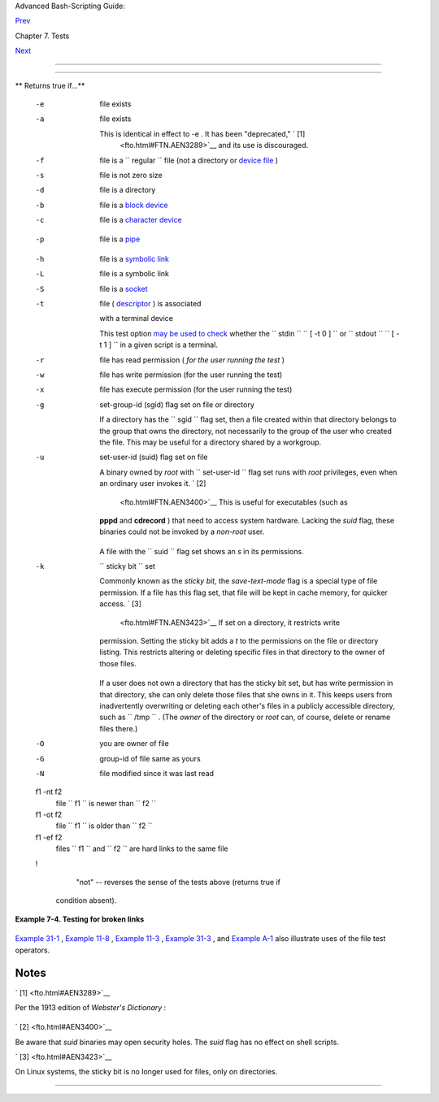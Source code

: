 .. raw:: html

   <div class="NAVHEADER">

.. raw:: html

   <table border="0" cellpadding="0" cellspacing="0" summary="Header navigation table" width="100%">

.. raw:: html

   <tr>

.. raw:: html

   <th align="center" colspan="3">

Advanced Bash-Scripting Guide:

.. raw:: html

   </th>

.. raw:: html

   </tr>

.. raw:: html

   <tr>

.. raw:: html

   <td align="left" valign="bottom" width="10%">

`Prev <testconstructs.html>`__

.. raw:: html

   </td>

.. raw:: html

   <td align="center" valign="bottom" width="80%">

Chapter 7. Tests

.. raw:: html

   </td>

.. raw:: html

   <td align="right" valign="bottom" width="10%">

`Next <comparison-ops.html>`__

.. raw:: html

   </td>

.. raw:: html

   </tr>

.. raw:: html

   </table>

--------------

.. raw:: html

   </div>

.. raw:: html

   <div class="SECT1">

  7.2. File test operators
=========================

.. raw:: html

   <div class="VARIABLELIST">

** Returns true if...**

 -e
    file exists

 -a
    file exists

    This is identical in effect to -e . It has been "deprecated," ` [1]
     <fto.html#FTN.AEN3289>`__ and its use is discouraged.

 -f
    file is a ``                   regular                 `` file (not
    a directory or `device file <devref1.html#DEVFILEREF>`__ )

 -s
    file is not zero size

 -d
    file is a directory

 -b
    file is a `block device <devref1.html#BLOCKDEVREF>`__

 -c
     file is a `character device <devref1.html#CHARDEVREF>`__

    +--------------------------+--------------------------+--------------------------+
    | .. code:: PROGRAMLISTING |
    |                          |
    |     device0="/dev/sda2"  |
    |    # /   (root directory |
    | )                        |
    |     if [ -b "$device0" ] |
    |     then                 |
    |       echo "$device0 is  |
    | a block device."         |
    |     fi                   |
    |                          |
    |     # /dev/sda2 is a blo |
    | ck device.               |
    |                          |
    |                          |
    |                          |
    |     device1="/dev/ttyS1" |
    |    # PCMCIA modem card.  |
    |     if [ -c "$device1" ] |
    |     then                 |
    |       echo "$device1 is  |
    | a character device."     |
    |     fi                   |
    |                          |
    |     # /dev/ttyS1 is a ch |
    | aracter device.          |
                              
    +--------------------------+--------------------------+--------------------------+

 -p
    file is a `pipe <special-chars.html#PIPEREF>`__

    +--------------------------+--------------------------+--------------------------+
    | .. code:: PROGRAMLISTING |
    |                          |
    |     function show_input_ |
    | type()                   |
    |     {                    |
    |        [ -p /dev/fd/0 ]  |
    | && echo PIPE || echo STD |
    | IN                       |
    |     }                    |
    |                          |
    |     show_input_type "Inp |
    | ut"                      |
    |       # STDIN            |
    |     echo "Input" | show_ |
    | input_type               |
    |       # PIPE             |
    |                          |
    |     # This example court |
    | esy of Carl Anderson.    |
                              
    +--------------------------+--------------------------+--------------------------+

 -h
    file is a `symbolic link <basic.html#SYMLINKREF>`__

 -L
    file is a symbolic link

 -S
    file is a `socket <devref1.html#SOCKETREF>`__

 -t
     file ( `descriptor <io-redirection.html#FDREF>`__ ) is associated
    with a terminal device

    This test option `may be used to
    check <intandnonint.html#II2TEST>`__ whether the
    ``         stdin        ``
    ``                   [ -t 0 ]                 `` or
    ``         stdout        ``
    ``                   [ -t 1 ]                 `` in a given script
    is a terminal.

 -r
    file has read permission ( *for the user running the test* )

 -w
    file has write permission (for the user running the test)

 -x
    file has execute permission (for the user running the test)

 -g
    set-group-id (sgid) flag set on file or directory

    If a directory has the ``                   sgid                 ``
    flag set, then a file created within that directory belongs to the
    group that owns the directory, not necessarily to the group of the
    user who created the file. This may be useful for a directory shared
    by a workgroup.

 -u

    set-user-id (suid) flag set on file

    A binary owned by *root* with
    ``                   set-user-id                 `` flag set runs
    with *root* privileges, even when an ordinary user invokes it. ` [2]
     <fto.html#FTN.AEN3400>`__ This is useful for executables (such as
    **pppd** and **cdrecord** ) that need to access system hardware.
    Lacking the *suid* flag, these binaries could not be invoked by a
    *non-root* user.

    +--------------------------+--------------------------+--------------------------+
    | .. code:: SCREEN         |
    |                          |
    |             -rwsr-xr-t   |
    |   1 root       178236 Oc |
    | t  2  2000 /usr/sbin/ppp |
    | d                        |
    |                          |
                              
    +--------------------------+--------------------------+--------------------------+

    A file with the ``                   suid                 `` flag
    set shows an *s* in its permissions.

 -k
    ``                   sticky bit                 `` set

    Commonly known as the *sticky bit,* the *save-text-mode* flag is a
    special type of file permission. If a file has this flag set, that
    file will be kept in cache memory, for quicker access. ` [3]
     <fto.html#FTN.AEN3423>`__ If set on a directory, it restricts write
    permission. Setting the sticky bit adds a *t* to the permissions on
    the file or directory listing. This restricts altering or deleting
    specific files in that directory to the owner of those files.

    +--------------------------+--------------------------+--------------------------+
    | .. code:: SCREEN         |
    |                          |
    |             drwxrwxrwt   |
    |   7 root         1024 Ma |
    | y 19 21:26 tmp/          |
    |                          |
                              
    +--------------------------+--------------------------+--------------------------+

    If a user does not own a directory that has the sticky bit set, but
    has write permission in that directory, she can only delete those
    files that she owns in it. This keeps users from inadvertently
    overwriting or deleting each other's files in a publicly accessible
    directory, such as ``         /tmp        `` . (The *owner* of the
    directory or *root* can, of course, delete or rename files there.)

 -O
    you are owner of file

 -G
    group-id of file same as yours

 -N
    file modified since it was last read

 f1 -nt f2
    file ``                   f1                 `` is newer than
    ``                   f2                 ``

 f1 -ot f2
    file ``                   f1                 `` is older than
    ``                   f2                 ``

 f1 -ef f2
    files ``                   f1                 `` and
    ``                   f2                 `` are hard links to the
    same file

 !
     "not" -- reverses the sense of the tests above (returns true if
    condition absent).

.. raw:: html

   </div>

.. raw:: html

   <div class="EXAMPLE">

**Example 7-4. Testing for broken links**

+--------------------------+--------------------------+--------------------------+
| .. code:: PROGRAMLISTING |
|                          |
|     #!/bin/bash          |
|     # broken-link.sh     |
|     # Written by Lee big |
| elow <ligelowbee@yahoo.c |
| om>                      |
|     # Used in ABS Guide  |
| with permission.         |
|                          |
|     #  A pure shell scri |
| pt to find dead symlinks |
|  and output them quoted  |
|     #+ so they can be fe |
| d to xargs and dealt wit |
| h :)                     |
|     #+ eg. sh broken-lin |
| k.sh /somedir /someother |
| dir|xargs rm             |
|     #                    |
|     #  This, however, is |
|  a better method:        |
|     #                    |
|     #  find "somedir" -t |
| ype l -print0|\          |
|     #  xargs -r0 file|\  |
|     #  grep "broken symb |
| olic"|                   |
|     #  sed -e 's/^\|: *b |
| roken symbolic.*$/"/g'   |
|     #                    |
|     #+ but that wouldn't |
|  be pure Bash, now would |
|  it.                     |
|     #  Caution: beware t |
| he /proc file system and |
|  any circular links!     |
|     #################### |
| ######################## |
| ####################     |
|                          |
|                          |
|     #  If no args are pa |
| ssed to the script set d |
| irectories-to-search     |
|     #+ to current direct |
| ory.  Otherwise set the  |
| directories-to-search    |
|     #+ to the args passe |
| d.                       |
|     #################### |
| ##                       |
|                          |
|     [ $# -eq 0 ] && dire |
| ctorys=`pwd` || director |
| ys=$@                    |
|                          |
|                          |
|     #  Setup the functio |
| n linkchk to check the d |
| irectory it is passed    |
|     #+ for files that ar |
| e links and don't exist, |
|  then print them quoted. |
|     #  If one of the ele |
| ments in the directory i |
| s a subdirectory then    |
|     #+ send that subdire |
| ctory to the linkcheck f |
| unction.                 |
|     ##########           |
|                          |
|     linkchk () {         |
|         for element in $ |
| 1/*; do                  |
|           [ -h "$element |
| " -a ! -e "$element" ] & |
| & echo \"$element\"      |
|           [ -d "$element |
| " ] && linkchk $element  |
|         # Of course, '-h |
| ' tests for symbolic lin |
| k, '-d' for directory.   |
|         done             |
|     }                    |
|                          |
|     #  Send each arg tha |
| t was passed to the scri |
| pt to the linkchk() func |
| tion                     |
|     #+ if it is a valid  |
| directoy.  If not, then  |
| print the error message  |
|     #+ and usage info.   |
|     ##################   |
|     for directory in $di |
| rectorys; do             |
|         if [ -d $directo |
| ry ]                     |
|         then linkchk $di |
| rectory                  |
|         else             |
|             echo "$direc |
| tory is not a directory" |
|             echo "Usage: |
|  $0 dir1 dir2 ..."       |
|         fi               |
|     done                 |
|                          |
|     exit $?              |
                          
+--------------------------+--------------------------+--------------------------+

.. raw:: html

   </div>

`Example 31-1 <zeros.html#COOKIES>`__ , `Example
11-8 <loops1.html#BINGREP>`__ , `Example 11-3 <loops1.html#FILEINFO>`__
, `Example 31-3 <zeros.html#RAMDISK>`__ , and `Example
A-1 <contributed-scripts.html#MAILFORMAT>`__ also illustrate uses of the
file test operators.

.. raw:: html

   </div>

Notes
~~~~~

.. raw:: html

   <table border="0" class="FOOTNOTES" width="100%">

.. raw:: html

   <tr>

.. raw:: html

   <td align="LEFT" valign="TOP" width="5%">

` [1]  <fto.html#AEN3289>`__

.. raw:: html

   </td>

.. raw:: html

   <td align="LEFT" valign="TOP" width="95%">

Per the 1913 edition of *Webster's Dictionary* :

+--------------------------+--------------------------+--------------------------+
| .. code:: PROGRAMLISTING |
|                          |
|     Deprecate            |
|     ...                  |
|                          |
|     To pray against, as  |
| an evil;                 |
|     to seek to avert by  |
| prayer;                  |
|     to desire the remova |
| l of;                    |
|     to seek deliverance  |
| from;                    |
|     to express deep regr |
| et for;                  |
|     to disapprove of str |
| ongly.                   |
                          
+--------------------------+--------------------------+--------------------------+

.. raw:: html

   </td>

.. raw:: html

   </tr>

.. raw:: html

   <tr>

.. raw:: html

   <td align="LEFT" valign="TOP" width="5%">

` [2]  <fto.html#AEN3400>`__

.. raw:: html

   </td>

.. raw:: html

   <td align="LEFT" valign="TOP" width="95%">

Be aware that *suid* binaries may open security holes. The *suid* flag
has no effect on shell scripts.

.. raw:: html

   </td>

.. raw:: html

   </tr>

.. raw:: html

   <tr>

.. raw:: html

   <td align="LEFT" valign="TOP" width="5%">

` [3]  <fto.html#AEN3423>`__

.. raw:: html

   </td>

.. raw:: html

   <td align="LEFT" valign="TOP" width="95%">

On Linux systems, the sticky bit is no longer used for files, only on
directories.

.. raw:: html

   </td>

.. raw:: html

   </tr>

.. raw:: html

   </table>

.. raw:: html

   <div class="NAVFOOTER">

--------------

+--------------------------+--------------------------+--------------------------+
| `Prev <testconstructs.ht | Test Constructs          |
| ml>`__                   | `Up <tests.html>`__      |
| `Home <index.html>`__    | Other Comparison         |
| `Next <comparison-ops.ht | Operators                |
| ml>`__                   |                          |
+--------------------------+--------------------------+--------------------------+

.. raw:: html

   </div>

